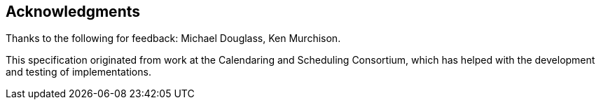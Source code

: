 [acknowledgments]
== Acknowledgments

Thanks to the following for feedback: Michael Douglass, Ken Murchison.

This specification originated from work at the Calendaring and Scheduling Consortium,
which has helped with the development and testing of implementations.
